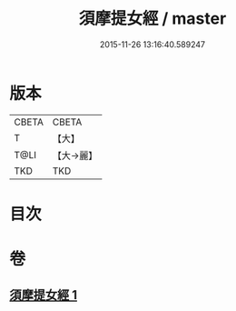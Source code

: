 #+TITLE: 須摩提女經 / master
#+DATE: 2015-11-26 13:16:40.589247
* 版本
 |     CBETA|CBETA   |
 |         T|【大】     |
 |      T@LI|【大→麗】   |
 |       TKD|TKD     |

* 目次
* 卷
** [[file:KR6a0129_001.txt][須摩提女經 1]]
